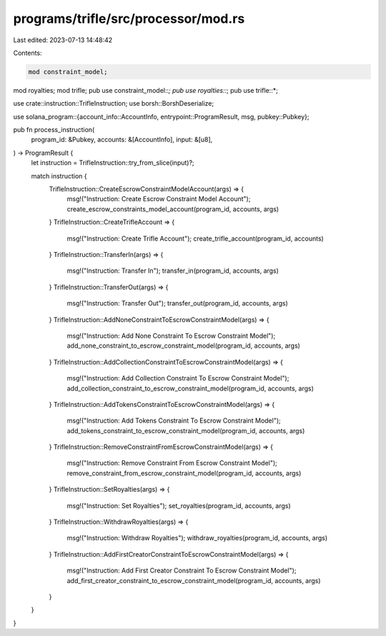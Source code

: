 programs/trifle/src/processor/mod.rs
====================================

Last edited: 2023-07-13 14:48:42

Contents:

.. code-block:: rs

    mod constraint_model;
mod royalties;
mod trifle;
pub use constraint_model::*;
pub use royalties::*;
pub use trifle::*;

use crate::instruction::TrifleInstruction;
use borsh::BorshDeserialize;

use solana_program::{account_info::AccountInfo, entrypoint::ProgramResult, msg, pubkey::Pubkey};

pub fn process_instruction(
    program_id: &Pubkey,
    accounts: &[AccountInfo],
    input: &[u8],
) -> ProgramResult {
    let instruction = TrifleInstruction::try_from_slice(input)?;

    match instruction {
        TrifleInstruction::CreateEscrowConstraintModelAccount(args) => {
            msg!("Instruction: Create Escrow Constraint Model Account");
            create_escrow_constraints_model_account(program_id, accounts, args)
        }
        TrifleInstruction::CreateTrifleAccount => {
            msg!("Instruction: Create Trifle Account");
            create_trifle_account(program_id, accounts)
        }
        TrifleInstruction::TransferIn(args) => {
            msg!("Instruction: Transfer In");
            transfer_in(program_id, accounts, args)
        }
        TrifleInstruction::TransferOut(args) => {
            msg!("Instruction: Transfer Out");
            transfer_out(program_id, accounts, args)
        }
        TrifleInstruction::AddNoneConstraintToEscrowConstraintModel(args) => {
            msg!("Instruction: Add None Constraint To Escrow Constraint Model");
            add_none_constraint_to_escrow_constraint_model(program_id, accounts, args)
        }
        TrifleInstruction::AddCollectionConstraintToEscrowConstraintModel(args) => {
            msg!("Instruction: Add Collection Constraint To Escrow Constraint Model");
            add_collection_constraint_to_escrow_constraint_model(program_id, accounts, args)
        }
        TrifleInstruction::AddTokensConstraintToEscrowConstraintModel(args) => {
            msg!("Instruction: Add Tokens Constraint To Escrow Constraint Model");
            add_tokens_constraint_to_escrow_constraint_model(program_id, accounts, args)
        }
        TrifleInstruction::RemoveConstraintFromEscrowConstraintModel(args) => {
            msg!("Instruction: Remove Constraint From Escrow Constraint Model");
            remove_constraint_from_escrow_constraint_model(program_id, accounts, args)
        }
        TrifleInstruction::SetRoyalties(args) => {
            msg!("Instruction: Set Royalties");
            set_royalties(program_id, accounts, args)
        }
        TrifleInstruction::WithdrawRoyalties(args) => {
            msg!("Instruction: Withdraw Royalties");
            withdraw_royalties(program_id, accounts, args)
        }
        TrifleInstruction::AddFirstCreatorConstraintToEscrowConstraintModel(args) => {
            msg!("Instruction: Add First Creator Constraint To Escrow Constraint Model");
            add_first_creator_constraint_to_escrow_constraint_model(program_id, accounts, args)
        }
    }
}


